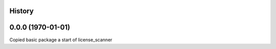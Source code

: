 History
-------
0.0.0 (1970-01-01)
------------------

Copied basic package a start of license_scanner
